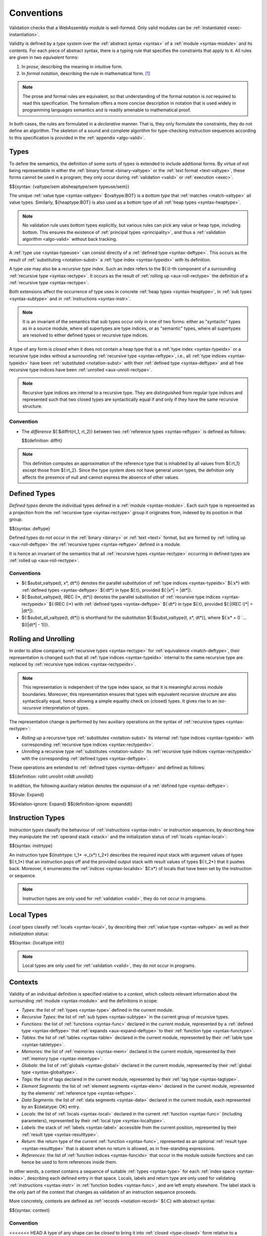 .. index:: ! validation, ! type system, function type, table type, memory type, global type, tag type, value type, result type, index space, instantiation. module
.. _type-system:

Conventions
-----------

Validation checks that a WebAssembly module is well-formed.
Only valid modules can be :ref:`instantiated <exec-instantiation>`.

Validity is defined by a *type system* over the :ref:`abstract syntax <syntax>` of a :ref:`module <syntax-module>` and its contents.
For each piece of abstract syntax, there is a typing rule that specifies the constraints that apply to it.
All rules are given in two *equivalent* forms:

1. In *prose*, describing the meaning in intuitive form.
2. In *formal notation*, describing the rule in mathematical form. [#cite-pldi2017]_

.. note::
   The prose and formal rules are equivalent,
   so that understanding of the formal notation is *not* required to read this specification.
   The formalism offers a more concise description in notation that is used widely in programming languages semantics and is readily amenable to mathematical proof.

In both cases, the rules are formulated in a *declarative* manner.
That is, they only formulate the constraints, they do not define an algorithm.
The skeleton of a sound and complete algorithm for type-checking instruction sequences according to this specification is provided in the :ref:`appendix <algo-valid>`.


.. index:: heap type, abstract type, concrete type, type index, ! recursive type index, ! closed type, rolling, unrolling, sub type, subtyping, ! bottom type
   pair: abstract syntax; value type
   pair: abstract syntax; heap type
   pair: abstract syntax; sub type
   pair: abstract syntax; recursive type index
.. _syntax-rectypeidx:
.. _syntax-valtype-ext:
.. _syntax-heaptype-ext:
.. _syntax-subtype-ext:
.. _type-ext:
.. _type-closed:

Types
~~~~~

To define the semantics, the definition of some sorts of types is extended to include additional forms.
By virtue of not being representable in either the :ref:`binary format <binary-valtype>` or the :ref:`text format <text-valtype>`,
these forms cannot be used in a program;
they only occur during :ref:`validation <valid>` or :ref:`execution <exec>`.

$${syntax: {valtype/sem absheaptype/sem typeuse/sem}}

The unique :ref:`value type <syntax-valtype>` ${valtype:BOT} is a *bottom type* that :ref:`matches <match-valtype>` all value types.
Similarly, ${heaptype:BOT} is also used as a bottom type of all :ref:`heap types <syntax-heaptype>`.

.. note::
   No validation rule uses bottom types explicitly,
   but various rules can pick any value or heap type, including bottom.
   This ensures the existence of :ref:`principal types <principality>`,
   and thus a :ref:`validation algorithm <algo-valid>` without back tracking.

A :ref:`type use <syntax-typeuse>` can consist directly of a :ref:`defined type <syntax-deftype>`.
This occurs as the result of :ref:`substituting <notation-subst>` a :ref:`type index <syntax-typeidx>` with its definition.

A type use may also be a *recursive type index*.
Such an index refers to the ${:i}-th component of a surrounding :ref:`recursive type <syntax-rectype>`.
It occurs as the result of :ref:`rolling up <aux-roll-rectype>` the definition of a :ref:`recursive type <syntax-rectype>`.

Both extensions affect the occurrence of type uses in concrete :ref:`heap types <syntax-heaptype>`, in :ref:`sub types <syntax-subtype>` and in :ref:`instructions <syntax-instr>`.

.. note::
   It is an invariant of the semantics that sub types occur only in one of two forms:
   either as "syntactic" types as in a source module, where all supertypes are type indices,
   or as "semantic" types, where all supertypes are resolved to either defined types or recursive type indices.

A type of any form is *closed* when it does not contain a heap type that is a :ref:`type index <syntax-typeidx>` or a recursive type index without a surrounding :ref:`recursive type <syntax-reftype>`,
i.e., all :ref:`type indices <syntax-typeidx>` have been :ref:`substituted <notation-subst>` with their :ref:`defined type <syntax-deftype>` and all free recursive type indices have been :ref:`unrolled <aux-unroll-rectype>`.

.. note::
   Recursive type indices are internal to a recursive type.
   They are distinguished from regular type indices and represented such that two closed types are syntactically equal if and only if they have the same recursive structure.

.. _aux-reftypediff:

Convention
..........

* The *difference* ${:$diffrt(rt_1, rt_2)} between two :ref:`reference types <syntax-reftype>` is defined as follows:

  $${definition: diffrt}

.. note::
   This definition computes an approximation of the reference type that is inhabited by all values from ${:rt_1} except those from ${:rt_2}.
   Since the type system does not have general union types,
   the defnition only affects the presence of null and cannot express the absence of other values.


.. index:: ! defined type, recursive type
   pair: abstract syntax; defined type
.. _syntax-deftype:

Defined Types
~~~~~~~~~~~~~

*Defined types* denote the individual types defined in a :ref:`module <syntax-module>`.
Each such type is represented as a projection from the :ref:`recursive type <syntax-rectype>` group it originates from, indexed by its position in that group.

$${syntax: deftype}

Defined types do not occur in the :ref:`binary <binary>` or :ref:`text <text>` format,
but are formed by :ref:`rolling up <aux-roll-deftype>` the :ref:`recursive types <syntax-reftype>` defined in a module.

It is hence an invariant of the semantics that all :ref:`recursive types <syntax-rectype>` occurring in defined types are :ref:`rolled up <aux-roll-rectype>`.


.. index:: ! substitution
.. _type-subst:
.. _notation-subst:

Conventions
...........

* ${:$subst_valtype(t, x*, dt*)} denotes the parallel *substitution* of :ref:`type indices <syntax-typeidx>` ${:x*} with :ref:`defined types <syntax-deftype>` ${:dt*} in type ${:t}, provided ${:|x*| = |dt*|}.

* ${:$subst_valtype(t, (REC i)*, dt*)} denotes the parallel substitution of :ref:`recursive type indices <syntax-rectypeidx>` ${:(REC i)*} with :ref:`defined types <syntax-deftype>` ${:dt*} in type ${:t}, provided ${:|(REC i)*| = |dt*|}.

* ${:$subst_all_valtype(t, dt*)} is shorthand for the substitution ${:$subst_valtype(t, x*, dt*)}, where ${:x* = 0 `... $((|dt*| - 1))}.


.. index:: recursive type, defined type, sub type, ! rolling, ! unrolling, ! expansion, type equivalence
.. _aux-roll-rectype:
.. _aux-unroll-rectype:
.. _aux-roll-deftype:
.. _aux-unroll-deftype:
.. _aux-expand-deftype:

Rolling and Unrolling
~~~~~~~~~~~~~~~~~~~~~

In order to allow comparing :ref:`recursive types <syntax-rectype>` for :ref:`equivalence <match-deftype>`, their representation is changed such that all :ref:`type indices <syntax-typeidx>` internal to the same recursive type are replaced by :ref:`recursive type indices <syntax-rectypeidx>`.

.. note::
   This representation is independent of the type index space,
   so that it is meaningful across module boundaries.
   Moreover, this representation ensures that types with equivalent recursive structure are also syntactically equal,
   hence allowing a simple equality check on (closed) types.
   It gives rise to an *iso-recursive* interpretation of types.

The representation change is performed by two auxiliary operations on the syntax of :ref:`recursive types <syntax-rectype>`:

* *Rolling up* a recursive type :ref:`substitutes <notation-subst>` its internal :ref:`type indices <syntax-typeidx>` with corresponding :ref:`recursive type indices <syntax-rectypeidx>`.

* *Unrolling* a recursive type :ref:`substitutes <notation-subst>` its :ref:`recursive type indices <syntax-rectypeidx>` with the corresponding :ref:`defined types <syntax-deftype>`.

These operations are extended to :ref:`defined types <syntax-deftype>` and defined as follows:

$${definition: rollrt unrollrt rolldt unrolldt}

In addition, the following auxiliary relation denotes the *expansion* of a :ref:`defined type <syntax-deftype>`:

$${rule: Expand}

$${relation-ignore: Expand}
$${definition-ignore: expanddt}


.. index:: ! instruction type, value type, result type, instruction, local, local index
   pair: abstract syntax; instruction type
   pair: instruction; type
.. _syntax-instrtype:

Instruction Types
~~~~~~~~~~~~~~~~~

*Instruction types* classify the behaviour of :ref:`instructions <syntax-instr>` or instruction sequences, by describing how they manipulate the :ref:`operand stack <stack>` and the initialization status of :ref:`locals <syntax-local>`:

$${syntax: instrtype}

An instruction type ${instrtype: t_1* ->_(x*) t_2*} describes the required input stack with argument values of types ${:t_1*} that an instruction pops off
and the provided output stack with result values of types ${:t_2*} that it pushes back.
Moreover, it enumerates the :ref:`indices <syntax-localidx>` ${:x*} of locals that have been set by the instruction or sequence.

.. note::
   Instruction types are only used for :ref:`validation <valid>`,
   they do not occur in programs.


.. index:: ! local type, value type, local, local index
   pair: abstract syntax; local type
   pair: local; type
.. _syntax-init:
.. _syntax-localtype:

Local Types
~~~~~~~~~~~

*Local types* classify :ref:`locals <syntax-local>`, by describing their :ref:`value type <syntax-valtype>` as well as their *initialization status*:

$${syntax: {localtype init}}

.. note::
   Local types are only used for :ref:`validation <valid>`,
   they do not occur in programs.


.. index:: ! context, local type, function type, table type, memory type, global type, tag type, local type, value type, result type, index space, module, function, table, memory, global, tag
.. _context:

Contexts
~~~~~~~~

Validity of an individual definition is specified relative to a *context*,
which collects relevant information about the surrounding :ref:`module <syntax-module>` and the definitions in scope:

* *Types*: the list of :ref:`types <syntax-type>` defined in the current module.
* *Recursive Types*: the list of :ref:`sub types <syntax-subtype>` in the current group of recursive types.
* *Functions*: the list of :ref:`functions <syntax-func>` declared in the current module, represented by a :ref:`defined type <syntax-deftype>` that :ref:`expands <aux-expand-deftype>` to their :ref:`function type <syntax-functype>`.
* *Tables*: the list of :ref:`tables <syntax-table>` declared in the current module, represented by their :ref:`table type <syntax-tabletype>`.
* *Memories*: the list of :ref:`memories <syntax-mem>` declared in the current module, represented by their :ref:`memory type <syntax-memtype>`.
* *Globals*: the list of :ref:`globals <syntax-global>` declared in the current module, represented by their :ref:`global type <syntax-globaltype>`.
* *Tags*: the list of tags declared in the current module, represented by their :ref:`tag type <syntax-tagtype>`.
* *Element Segments*: the list of :ref:`element segments <syntax-elem>` declared in the current module, represented by the elements' :ref:`reference type <syntax-reftype>`.
* *Data Segments*: the list of :ref:`data segments <syntax-data>` declared in the current module, each represented by an ${datatype: OK} entry.
* *Locals*: the list of :ref:`locals <syntax-local>` declared in the current :ref:`function <syntax-func>` (including parameters), represented by their :ref:`local type <syntax-localtype>`.
* *Labels*: the stack of :ref:`labels <syntax-label>` accessible from the current position, represented by their :ref:`result type <syntax-resulttype>`.
* *Return*: the return type of the current :ref:`function <syntax-func>`, represented as an optional :ref:`result type <syntax-resulttype>` that is absent when no return is allowed, as in free-standing expressions.
* *References*: the list of :ref:`function indices <syntax-funcidx>` that occur in the module outside functions and can hence be used to form references inside them.

In other words, a context contains a sequence of suitable :ref:`types <syntax-type>` for each :ref:`index space <syntax-index>`,
describing each defined entry in that space.
Locals, labels and return type are only used for validating :ref:`instructions <syntax-instr>` in :ref:`function bodies <syntax-func>`, and are left empty elsewhere.
The label stack is the only part of the context that changes as validation of an instruction sequence proceeds.

More concretely, contexts are defined as :ref:`records <notation-record>` ${:C} with abstract syntax:

$${syntax: context}


.. index:: ! type closure
.. _type-closure:
.. _aux-clostype:

Convention
..........

<<<<<<< HEAD
A type of any shape can be *closed* to bring it into :ref:`closed <type-closed>` form relative to a :ref:`context <context>` it is :ref:`valid <valid-type>` in by :ref:`substituting <notation-subst>` each :ref:`type index <syntax-typeidx>` ${:x} occurring in it with its own corresponding :ref:`defined type <syntax-deftype>` ${deftype: C.TYPES[x]}, after first closing the the types in ${deftype*: C.TYPES} themselves.
=======
Any form of :ref:`type <syntax-type>` can be *closed* to bring it into :ref:`closed <type-closed>` form relative to a :ref:`context <context>` it is :ref:`valid <valid-type>` in by :ref:`substituting <notation-subst>` each :ref:`type index <syntax-typeidx>` :math:`x` occurring in it with the corresponding :ref:`defined type <syntax-deftype>` :math:`C.\CTYPES[x]`, after first closing the types in :math:`C.\CTYPES` themselves.
>>>>>>> ca746e06c514e62c22f31faa6e7c50ec6ac8f0b5

$${definition: clos_valtype clos_deftypes}


.. _valid-notation-textual:

Prose Notation
~~~~~~~~~~~~~~

Validation is specified by stylised rules for each relevant part of the :ref:`abstract syntax <syntax>`.
The rules not only state constraints defining when a phrase is valid,
they also classify it with a type.
The following conventions are adopted in stating these rules.

* A phrase ${:A} is said to be "valid with type ${:T}"
  if and only if all constraints expressed by the respective rules are met.
  The form of ${:T} depends on the syntactic class of ${:A}.

  .. note::
     For example, if ${:A} is a :ref:`function <syntax-func>`,
     then ${:T} is a :ref:`function type <syntax-functype>`;
     for an ${:A} that is a :ref:`global <syntax-global>`,
     ${:T} is a :ref:`global type <syntax-globaltype>`;
     and so on.

* The rules implicitly assume a given :ref:`context <context>` ${:C}.

* In some places, this context is locally extended to a context ${:C'} with additional entries.
  The formulation "Under context ${:C'}, ... *statement* ..." is adopted to express that the following statement must apply under the assumptions embodied in the extended context.


.. index:: ! typing rules
.. _valid-notation:

Formal Notation
~~~~~~~~~~~~~~~

.. note::
   This section gives a brief explanation of the notation for specifying typing rules formally.
   For the interested reader, a more thorough introduction can be found in respective text books. [#cite-tapl]_

The proposition that a phrase ${:A} has a respective type ${:T} is written ${:A `: T}.
In general, however, typing is dependent on a context ${:C}.
To express this explicitly, the complete form is a *judgement* ${:C `|- A `: T},
which says that ${:A `: T} holds under the assumptions encoded in ${:C}.

The formal typing rules use a standard approach for specifying type systems, rendering them into *deduction rules*.
Every rule has the following general form:

$${rule: NotationTypingScheme}
$${relation-ignore: NotationTypingScheme}

Such a rule is read as a big implication: if all premises hold, then the conclusion holds.
Some rules have no premises; they are *axioms* whose conclusion holds unconditionally.
The conclusion always is a judgment ${:C `|- A `: T},
and there is one respective rule for each relevant construct ${:A} of the abstract syntax.

.. note::
   For example, the typing rule for the ${instr: BINOP I32 ADD} instruction can be given as an axiom:

   $${rule: NotationTypingInstrScheme/i32.add}

   The instruction is always valid with type ${instrtype: I32 I32 -> I32}
   (saying that it consumes two ${numtype: I32} values and produces one),
   independent of any side conditions.

   An instruction like ${:GLOBAL.GET} can be typed as follows:

   $${rule: NotationTypingInstrScheme/global.get}

   Here, the premise enforces that the immediate :ref:`global index <syntax-globalidx>` ${:x} exists in the context.
   The instruction produces a value of its respective type ${:t}
   (and does not consume any values).
   If ${globaltype: C.GLOBALS[x]} does not exist then the premise does not hold,
   and the instruction is ill-typed.

   Finally, a :ref:`structured <syntax-instr-control>` instruction requires
   a recursive rule, where the premise is itself a typing judgement:

   $${rule: NotationTypingInstrScheme/block}

   A ${:BLOCK} instruction is only valid when the instruction sequence in its body is.
   Moreover, the result type must match the block's annotation ${:blocktype}.
   If so, then the ${:BLOCK} instruction has the same type as the body.
   Inside the body an additional label of the corresponding result type is available,
   which is expressed by extending the context ${:C} with the additional label information for the premise.

$${relation-ignore: NotationTypingInstrScheme}


.. [#cite-pldi2017]
   The semantics is derived from the following article:
   Andreas Haas, Andreas Rossberg, Derek Schuff, Ben Titzer, Dan Gohman, Luke Wagner, Alon Zakai, JF Bastien, Michael Holman. |PLDI2017|_. Proceedings of the 38th ACM SIGPLAN Conference on Programming Language Design and Implementation (PLDI 2017). ACM 2017.

.. [#cite-tapl]
   For example: Benjamin Pierce. |TAPL|_. The MIT Press 2002
